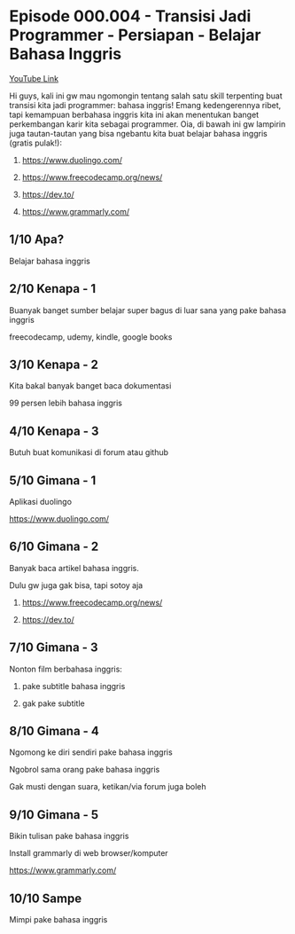 * Episode 000.004 - Transisi Jadi Programmer - Persiapan - Belajar Bahasa Inggris

[[https://www.youtube.com/watch?v=O7VzHlRM6XQ][YouTube Link]]

Hi guys, kali ini gw mau ngomongin tentang salah satu skill terpenting buat transisi kita jadi programmer: bahasa inggris! Emang kedengerennya ribet, tapi kemampuan berbahasa inggris kita ini akan menentukan banget perkembangan karir kita sebagai programmer. Oia, di bawah ini gw lampirin juga tautan-tautan yang bisa ngebantu kita buat belajar bahasa inggris (gratis pulak!):

1. https://www.duolingo.com/

2. https://www.freecodecamp.org/news/

3. https://dev.to/

4. https://www.grammarly.com/

** 1/10 Apa?

Belajar bahasa inggris

** 2/10 Kenapa - 1

Buanyak banget sumber belajar super bagus di luar sana yang pake bahasa inggris

freecodecamp, udemy, kindle, google books

** 3/10 Kenapa - 2

Kita bakal banyak banget baca dokumentasi

99 persen lebih bahasa inggris

** 4/10 Kenapa - 3

Butuh buat komunikasi di forum atau github

** 5/10 Gimana - 1

Aplikasi duolingo

https://www.duolingo.com/

** 6/10 Gimana - 2

Banyak baca artikel bahasa inggris.

Dulu gw juga gak bisa, tapi sotoy aja

1. https://www.freecodecamp.org/news/

2. https://dev.to/

** 7/10 Gimana - 3

Nonton film berbahasa inggris:

1. pake subtitle bahasa inggris

2. gak pake subtitle

** 8/10 Gimana - 4

Ngomong ke diri sendiri pake bahasa inggris

Ngobrol sama orang pake bahasa inggris

Gak musti dengan suara, ketikan/via forum juga boleh

** 9/10 Gimana - 5

Bikin tulisan pake bahasa inggris

Install grammarly di web browser/komputer

https://www.grammarly.com/

** 10/10 Sampe

Mimpi pake bahasa inggris
